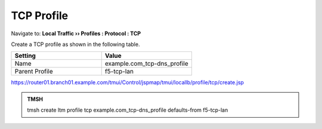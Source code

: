 TCP Profile
###################################

Navigate to: **Local Traffic  ››  Profiles : Protocol : TCP**

.. image:: /_static/class2/router01_create_tcp_profile.png

Create a TCP profile as shown in the following table.
 
.. csv-table::
   :header: "Setting", "Value"
   :widths: 15, 15

   "Name", "example.com_tcp-dns_profile"
   "Parent Profile", "f5-tcp-lan"

.. image:: /_static/class2/router01_create_tcp_profile_properties.png

https://router01.branch01.example.com/tmui/Control/jspmap/tmui/locallb/profile/tcp/create.jsp

.. admonition:: TMSH

   tmsh create ltm profile tcp example.com_tcp-dns_profile defaults-from f5-tcp-lan
